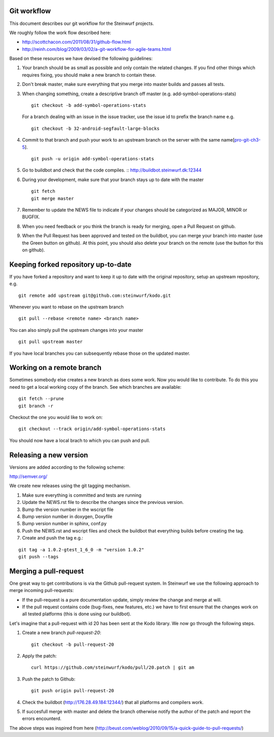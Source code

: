 Git workflow
------------
This document describes our git workflow for the Steinwurf projects.

We roughly follow the work flow described here:

* http://scottchacon.com/2011/08/31/github-flow.html
* http://reinh.com/blog/2009/03/02/a-git-workflow-for-agile-teams.html

Based on these resources we have devised the following guidelines:

#. Your branch should be as small as possible and only contain the related changes.
   If you find other things which requires fixing, you should make a new branch to contain these.

#. Don't break master, make sure everything that you
   merge into master builds and passes all tests.

#. When changing something, create a descriptive branch off master
   (e.g. add-symbol-operations-stats)
   ::
     git checkout -b add-symbol-operations-stats

   For a branch dealing with an issue in the issue tracker, use
   the issue id to prefix the branch name e.g.
   ::
     git checkout -b 32-android-segfault-large-blocks


#. Commit to that branch and push your work to an upstream
   branch on the server with the same name[pro-git-ch3-5_].
   ::
    git push -u origin add-symbol-operations-stats
   
#. Go to buildbot and check that the code compiles. 
   ::
   http://buildbot.steinwurf.dk:12344

#. During your development, make sure that your branch stays up to date with the master
   ::
     git fetch
     git merge master     

#. Remember to update the NEWS file to indicate if your changes 
   should be categorized as MAJOR, MINOR or BUGFIX.

#. When you need feedback or you think the branch is ready
   for merging, open a Pull Request on github.

#. When the Pull Request has been approved and tested on the buildbot, 
   you can merge your branch into master (use the Green button on github).
   At this point, you should also delete your branch on the remote 
   (use the button for this on github).

.. _pro-git-ch3-5: http://progit.org/book/ch3-5.html

Keeping forked repository up-to-date
------------------------------------

If you have forked a repository and want to keep it up to date with the original repository, 
setup an upstream repository, e.g.  
::
  git remote add upstream git@github.com:steinwurf/kodo.git

Whenever you want to rebase on the upstream branch
::
  git pull --rebase <remote name> <branch name>


You can also simply pull the upstream changes into your master
::
  git pull upstream master

If you have local branches you can subsequently rebase those on the updated master.


Working on a remote branch
--------------------------

Sometimes somebody else creates a new branch as does some work. Now you 
would like to contribute. To do this you need to get a local working copy
of the branch. See which branches are available:
::
  git fetch --prune
  git branch -r

Checkout the one you would like to work on:
::
  git checkout --track origin/add-symbol-operations-stats

You should now have a local brach to which you can push and pull.


Releasing a new version
-----------------------
Versions are added according to the following scheme:

http://semver.org/

We create new releases using the git tagging mechanism.

1. Make sure everything is committed and tests are running
2. Update the NEWS.rst file to describe the changes since
   the previous version.
3. Bump the version number in the wscript file
4. Bump version number in doxygen, Doxyfile
5. Bump version number in sphinx, conf.py
6. Push the NEWS.rst and wscript files and check the buildbot
   that everything builds before creating the tag.
7. Create and push the tag e.g.:

::

  git tag -a 1.0.2-gtest_1_6_0 -m "version 1.0.2"
  git push --tags

Merging a pull-request
----------------------
One great way to get contributions is via the Github pull-request system. 
In Steinwurf we use the following approach to merge incoming pull-requests:

* If the pull-request is a pure documentation update, simply review the change
  and merge at will.
* If the pull request contains code (bug-fixes, new features, etc.) we have to 
  first ensure that the changes work on all tested platforms (this is done using
  our buildbot).

Let's imagine that a pull-request with id 20 has been sent at the Kodo library. We 
now go through the following steps.

1. Create a new branch `pull-request-20`:
   ::
     git checkout -b pull-request-20

2. Apply the patch:
   ::
     curl https://github.com/steinwurf/kodo/pull/20.patch | git am

3. Push the patch to Github:
   ::
     git push origin pull-request-20

4. Check the buildbot (http://176.28.49.184:12344/) that all platforms and compilers work.

5. If succesfull merge with master and delete the branch otherwise notify the author of the 
   patch and report the errors encounterd. 

The above steps was inspired from here (http://beust.com/weblog/2010/09/15/a-quick-guide-to-pull-requests/)
